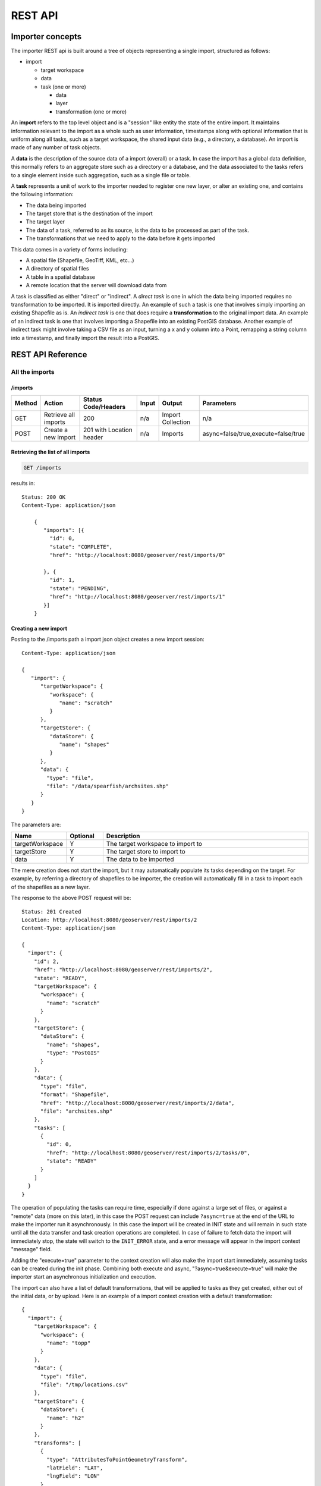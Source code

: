 .. _importer_rest_reference:

REST API
========

Importer concepts
-----------------

The importer REST api is built around a tree of objects representing a single import, structured as follows:

* import

  * target workspace
  * data
  * task (one or more)
  
    * data
    * layer
    * transformation (one or more)

An **import** refers to the top level object and is a "session" like entity the state of the entire import. It maintains information relevant to the import as a whole such as user information, timestamps 
along with optional information that is uniform along all tasks, such as a target workspace, the shared input data (e.g., a directory, a database).
An import is made of any number of task objects. 

A **data** is the description of the source data of a import (overall) or a task. In case the import has a global data definition, this normally refers to an aggregate
store such as a directory or a database, and the data associated to the tasks refers to a single element inside such aggregation, such as a single file or table.

A **task** represents a unit of work to the importer needed to register one new layer, or alter an existing one, and contains the following information:

* The data being imported
* The target store that is the destination of the import
* The target layer
* The data of a task, referred to as its source, is the data to be processed as part of the task. 
* The transformations that we need to apply to the data before it gets imported

This data comes in a variety of forms including:

* A spatial file (Shapefile, GeoTiff, KML, etc...)
* A directory of spatial files
* A table in a spatial database
* A remote location that the server will download data from

A task is classified as either "direct" or "indirect". A *direct task* is one in which the data being imported requires no transformation to be imported. 
It is imported directly. An example of such a task is one that involves simply importing an existing Shapefile as is. 
An *indirect task* is one that does require a **transformation** to the original import data. An example of an indirect task is one that involves importing a Shapefile into an existing PostGIS database. 
Another example of indirect task might involve taking a CSV file as an input, turning a x and y column into a Point, remapping a string column into a timestamp, and finally import the result into a PostGIS.

REST API Reference
------------------

All the imports
^^^^^^^^^^^^^^^

/imports
""""""""

.. list-table::
   :header-rows: 1

   * - Method
     - Action
     - Status Code/Headers
     - Input
     - Output
     - Parameters
   * - GET
     - Retrieve all imports
     - 200
     - n/a
     - Import Collection
     - n/a
   * - POST
     - Create a new import
     - 201 with Location header
     - n/a
     - Imports
     - async=false/true,execute=false/true
     
Retrieving the list of all imports
""""""""""""""""""""""""""""""""""

.. code-block:: text

    GET /imports     

results in::

    Status: 200 OK
    Content-Type: application/json
    
        {
           "imports": [{
             "id": 0,
             "state": "COMPLETE",
             "href": "http://localhost:8080/geoserver/rest/imports/0"
        
           }, {
             "id": 1,
             "state": "PENDING",
             "href": "http://localhost:8080/geoserver/rest/imports/1"          
           }]
        }
    
Creating a new import
"""""""""""""""""""""

Posting to the /imports path a import json object creates a new import session::

    Content-Type: application/json
    
    {
       "import": {
          "targetWorkspace": {
             "workspace": {
                "name": "scratch"
             }
          },
          "targetStore": {
             "dataStore": {
                "name": "shapes"
             }
          },
          "data": {
            "type": "file",
            "file": "/data/spearfish/archsites.shp"
          }
       }
    }

The parameters are:

.. list-table::
   :widths: 10 10 60
   :header-rows: 1

   * - Name
     - Optional
     - Description
   * - targetWorkspace
     - Y
     - The target workspace to import to
   * - targetStore
     - Y
     - The target store to import to
   * - data
     - Y
     - The data to be imported

The mere creation does not start the import, but it may automatically populate its tasks depending on the target.
For example, by referring a directory of shapefiles to be importer, the creation will automatically fill in a task to import each of the shapefiles as a new layer.

The response to the above POST request will be::

    Status: 201 Created
    Location: http://localhost:8080/geoserver/rest/imports/2
    Content-Type: application/json
    
    {  
      "import": {
        "id": 2, 
        "href": "http://localhost:8080/geoserver/rest/imports/2", 
        "state": "READY", 
        "targetWorkspace": {
          "workspace": {
            "name": "scratch"
          }
        }, 
        "targetStore": {
          "dataStore": {
            "name": "shapes", 
            "type": "PostGIS"
          }
        }, 
        "data": {
          "type": "file", 
          "format": "Shapefile", 
          "href": "http://localhost:8080/geoserver/rest/imports/2/data", 
          "file": "archsites.shp"
        }, 
        "tasks": [
          {
            "id": 0, 
            "href": "http://localhost:8080/geoserver/rest/imports/2/tasks/0", 
            "state": "READY"
          }
        ]
      }
    }
    
The operation of populating the tasks can require time, especially if done against a large set of
files, or against a "remote" data (more on this later), in this case the POST request can include ``?async=true``
at the end of the URL to make the importer run it asynchronously. 
In this case the import will be created in INIT state and will remain in such state until all
the data transfer and task creation operations are completed. In case of failure to fetch data
the import will immediately stop, the state will switch to the ``INIT_ERROR`` state,
and a error message will appear in the import context "message" field.

Adding the "execute=true" parameter to the context creation will also make the import start immediately,
assuming tasks can be created during the init phase. Combining both execute and async, "?async=true&execute=true"
will make the importer start an asynchronous initialization and execution.

The import can also have a list of default transformations, that will be applied to tasks
as they get created, either out of the initial data, or by upload. Here is an example of a
import context creation with a default transformation::

    {
      "import": {
        "targetWorkspace": {
          "workspace": {
            "name": "topp"
          }
        },
        "data": {
          "type": "file",
          "file": "/tmp/locations.csv"
        },
        "targetStore": {
          "dataStore": {
            "name": "h2"
          }
        },
        "transforms": [
          {
            "type": "AttributesToPointGeometryTransform",
            "latField": "LAT",
            "lngField": "LON"
          }
        ]
      }
    }

To get more information about transformations see the :ref:`transformations`.


Import object
^^^^^^^^^^^^^

``/imports/<importId>``
"""""""""""""""""""""""

.. list-table::
   :header-rows: 1

   * - Method
     - Action
     - Status Code/Headers
     - Input
     - Output
     - Parameters
   * - GET
     - Retrieve import with id <importId>
     - 200
     - n/a
     - Imports
     - n/a
   * - POST
     - Execute import with id <importId>
     - 204
     - n/a
     - n/a
     - async=true/false
   * - PUT
     - Create import with proposed id <importId>. If the proposed id is
       ahead of the current (next) id, the current id will be advanced. If the
       proposed id is less than or equal to the current id, the current will be
       used. This allows an external system to dictate the id management.
     - 201 with Location header
     - n/a
     - Imports
     - n/a
   * - DELETE
     - Remove import with id <importId>
     - 200
     - n/a
     - n/a
     - n/a  
    
The representation of a import is the same as the one contained in the import creation response.
The execution of a import can be a long task, as such, it's possible to add ``async=true`` to the
request to make it run in an asynchronous fashion, the client will have to poll the import representation
and check when it reaches either the "COMPLETE" or "COMPLETE_ERROR" state. 

Data
^^^^

A import can have a "data" representing the source of the data to be imported. The data can
be of different types, in particular, "file", "directory", "mosaic", "database" and "remote".
During the import initialization the importer will scan the contents of said resource, and
generate import tasks for each data found in it.

Most data types are discussed in the task section, the only type that's specific to the whole
import context is the "remote" one, that is used to ask the importer to fetch the data from
a remote location autonomusly, without asking the client to perform an upload.

The representation of a remote resource looks as follows::

      "data": {
        "type": "remote",
        "location": "ftp://fthost/path/to/importFile.zip",
        "username": "user",
        "password": "secret",
        "domain" : "mydomain"
      }

The location can be `any URI supported by Commons VFS <http://commons.apache.org/proper/commons-vfs/filesystems.html>`_,
including HTTP and FTP servers. The ``username``, ``password`` and ``domain`` elements are all optional,
and required only if the remote server demands an authentication of sorts.
In case the referred file is compressed, it will be unpacked as the download completes, and the
tasks will be created over the result of unpacking.
    
Tasks
^^^^^

``/imports/<importId>/tasks``
"""""""""""""""""""""""""""""

.. list-table::
   :header-rows: 1

   * - Method
     - Action
     - Status Code/Headers
     - Input
     - Output
   * - GET
     - Retrieve all tasks for import with id <importId>
     - 200
     - n/a
     - Task Collection
   * - POST
     - Create a new task
     - 201 with Location header
     - :ref:`Multipart form data <file_upload>`
     - Tasks

.. _file_upload:

Getting the list of tasks
"""""""""""""""""""""""""

.. code-block:: text
   
   GET /imports/0/tasks

Results in::

    Status: 200 OK
    Content-Type: application/json
    
    {
      "tasks": [
        {
          "id": 0, 
          "href": "http://localhost:8080/geoserver/rest/imports/2/tasks/0", 
          "state": "READY"
        }
      ]
    }

Creating a new task as a file upload
""""""""""""""""""""""""""""""""""""

A new task can be created by issuing a POST to ``imports/<importId>/tasks`` as a "Content-type: multipart/form-data" multipart encoded data as defined by `RFC 2388 <https://www.ietf.org/rfc/rfc2388.txt>`_.
One or more file can be uploaded this way, and a task will be created for importing them. In case the file being uploaded is a zip file, it will be unzipped on the server side and treated as a directory of files.

The response to the upload will be the creation of a new task, for example::

    Status: 201 Created
    Location: http://localhost:8080/geoserver/rest/imports/1/tasks/1
    Content-type: application/json
    
    {
      "task": {
        "id": 1, 
        "href": "http://localhost:8080/geoserver/rest/imports/2/tasks/1", 
        "state": "READY",
        "updateMode": "CREATE", 
        "data": {
          "type": "file", 
          "format": "Shapefile", 
          "href": "http://localhost:8080/geoserver/rest/imports/2/tasks/1/data", 
          "file": "bugsites.shp"
        }, 
        "target": {
          "href": "http://localhost:8080/geoserver/rest/imports/2/tasks/1/target", 
          "dataStore": {
            "name": "shapes", 
            "type": "PostGIS"
          }
        },
        "progress": "http://localhost:8080/geoserver/rest/imports/2/tasks/1/progress", 
        "layer": {
          "name": "bugsites", 
          "href": "http://localhost:8080/geoserver/rest/imports/2/tasks/1/layer"
        }, 
        "transformChain": {
          "type": "vector", 
          "transforms": []
        }
      }
    }

Creating a new task from form upload
""""""""""""""""""""""""""""""""""""

This creation mode assumes the POST to ``imports/<importId>/tasks`` of form url encoded data containing a ``url`` parameter::

    Content-type: application/x-www-form-urlencoded
    
    url=file:///data/spearfish/

The creation response will be the same as the multipart upload.

Single task resource
^^^^^^^^^^^^^^^^^^^^

``/imports/<importId>/tasks/<taskId>``
""""""""""""""""""""""""""""""""""""""

.. list-table::
   :header-rows: 1

   * - Method
     - Action
     - Status Code/Headers
     - Input
     - Output
   * - GET
     - Retrieve task with id <taskId> within import with id <importId>
     - 200
     - n/a
     - Task
   * - PUT
     - Modify task with id <taskId> within import with id <importId>
     - 200
     - Task
     - Task
   * - DELETE
     - Remove task with id <taskId> within import with id <importId>
     - 200
     - n/a
     - n/a

The representation of a task resource is the same one reported in the task creation response.

Updating a task
"""""""""""""""

A PUT request over an existing task can be used to update its representation. The representation can be partial, and just contains
the elements that need to be updated.

The updateMode of a task may have different values. 

.. list-table::
   :header-rows: 1

   * - UpdateMode
     - Description
   * - CREATE
     - This is the default starting updateMode of a task, that is: create the target resource if missing.
   * - REPLACE
     - For vector stores: delete the existing features in the target layer and replace them with those from the task source. For raster stores: replace the underlying data. When dealing with StructuredGridCoverage reader (e.g. ImageMosaic) the new file will be harvested (replacing the old one). For single raster coverages (e.g. GeoTIFF) the name of the file should be the same so that the coverageStore layer will preserve the original name (the old file will be deleted).
   * - APPEND
     - Add the features from the task source into an existing layer.

The following PUT request updates a task from "CREATE" to "APPEND" mode::

	Content-Type: application/json
	
	{
	  "task": {
	     "updateMode": "APPEND"
	  }
	}
	
Directory files representation
^^^^^^^^^^^^^^^^^^^^^^^^^^^^^^

The following operations are specific to data objects of type ``directory``.

``/imports/<importId>/tasks/<taskId>/data/files``
"""""""""""""""""""""""""""""""""""""""""""""""""

.. list-table::
   :header-rows: 1

   * - Method
     - Action
     - Status Code/Headers
     - Input
     - Output
   * - GET
     - Retrieve the list of files for a task with id <taskId> within import with id <importId>
     - 200
     - n/a
     - Task

The response to a GET request will be::

    Status: 200 OK
    Content-Type: application/json

    {
        files: [
            {
            file: "tasmania_cities.shp",
            href: "http://localhost:8080/geoserver/rest/imports/0/tasks/0/data/files/tasmania_cities.shp"
            },
            {
            file: "tasmania_roads.shp",
            href: "http://localhost:8080/geoserver/rest/imports/0/tasks/0/data/files/tasmania_roads.shp"
            },
            {
            file: "tasmania_state_boundaries.shp",
            href: "http://localhost:8080/geoserver/rest/imports/0/tasks/0/data/files/tasmania_state_boundaries.shp"
            },
            {
            file: "tasmania_water_bodies.shp",
            href: "http://localhost:8080/geoserver/rest/imports/0/tasks/0/data/files/tasmania_water_bodies.shp"
            }
        ]
    }

``/imports/<importId>/tasks/<taskId>/data/files/<fileId>``
""""""""""""""""""""""""""""""""""""""""""""""""""""""""""

.. list-table::
   :header-rows: 1

   * - Method
     - Action
     - Status Code/Headers
     - Input
     - Output
   * - GET
     - Retrieve the file with id <fileId> from the data of a task with id <taskId> within import with id <importId>
     - 200
     - n/a
     - Task
   * - DELETE
     - Remove a specific file from the task with id <taskId> within import with id <importId>
     - 200
     - n/a
     - n/a


Following the links we'll get to the representation of a single file, notice how in this case a main file can be associate to sidecar files::
    
    Status: 200 OK
    Content-Type: application/json

    {
        type: "file",
        format: "Shapefile",
        location: "C:\devel\gs_data\release\data\taz_shapes",
        file: "tasmania_cities.shp",
        href: "http://localhost:8080/geoserver/rest/imports/0/tasks/0/data/files/tasmania_cities.shp",
        prj: "tasmania_cities.prj",
        other: [
            "tasmania_cities.dbf",
            "tasmania_cities.shx"
        ]
    }
    
Mosaic extensions
"""""""""""""""""

In case the input data is of ``mosaic`` type, we have all the attributes typical of a directory, plus support
for directly specifying the timestamp of a particular granule.

In order to specify the timestamp a PUT request can be issued against the granule::

    Content-Type: application/json
    
    {
       "timestamp": "2004-01-01T00:00:00.000+0000"
    }

and the response will be::

    Status: 200 OK
    Content-Type: application/json
    
    {
      "type": "file", 
      "format": "GeoTIFF", 
      "href": "http://localhost:8080/geoserver/rest/imports/0/tasks/0/data/files/bm_200401.tif", 
      "location": "/data/bluemarble/mosaic", 
      "file": "bm_200401.tiff", 
      "prj": null, 
      "other": [], 
      "timestamp": "2004-01-01T00:00:00.000+0000"
    }

Database data
^^^^^^^^^^^^^

The following operations are specific to data objects of type ``database``. At the time or writing, the REST API does not allow
the creation of a database data source, but it can provide a read only description of one that has been created using the GUI.

``/imports/<importId>/tasks/<taskId>/data``
"""""""""""""""""""""""""""""""""""""""""""

.. list-table::
   :header-rows: 1

   * - Method
     - Action
     - Status Code/Headers
     - Input
     - Output
   * - GET
     - Retrieve the database connection parameters for a task with id <taskId> within import with id <importId>
     - 200
     - n/a
     - List of database connection parameters and available tables

Performing a GET on a database type data will result in the following response::

    {
        type: "database",
        format: "PostGIS",
        href: "http://localhost:8080/geoserver/rest/imports/0/data",
        parameters: {
            schema: "public",
            fetch size: 1000,
            validate connections: true,
            Connection timeout: 20,
            Primary key metadata table: null,
            preparedStatements: true,
            database: "gttest",
            port: 5432,
            passwd: "cite",
            min connections: 1,
            dbtype: "postgis",
            host: "localhost",
            Loose bbox: true,
            max connections: 10,
            user: "cite"
        },
        tables: [
            "geoline",
            "geopoint",
            "lakes",
            "line3d",
        ]
    }


Database table
^^^^^^^^^^^^^^^

The following operations are specific to data objects of type ``table``. At the time or writing, the REST API does not allow
the creation of a database data source, but it can provide a read only description of one that has been created using the GUI.
A table description is normally linked to task, and refers to a database data linked to the overall import.

``/imports/<importId>/tasks/<taskId>/data``
"""""""""""""""""""""""""""""""""""""""""""

.. list-table::
   :header-rows: 1

   * - Method
     - Action
     - Status Code/Headers
     - Input
     - Output
   * - GET
     - Retrieve the table description for a task with id <taskId> within import with id <importId>
     - 200
     - n/a
     - A table representation

Performing a GET on a database type data will result in the following response::

    {
        type: "table",
        name: "abc",
        format: "PostGIS",
        href: "http://localhost:8080/geoserver/rest/imports/0/tasks/0/data"
    }

    
Task target layer
^^^^^^^^^^^^^^^^^^^

``/imports/<importId>/tasks/<taskId>/layer``
""""""""""""""""""""""""""""""""""""""""""""

The layer defines how the target layer will be created

.. list-table::
   :header-rows: 1

   * - Method
     - Action
     - Status Code/Headers
     - Input
     - Output
   * - GET
     - Retrieve the layer of a task with id <taskId> within import with id <importId>
     - 200
     - n/a
     - A layer JSON representation
   * - PUT
     - Modify the target layer for a task with id <taskId> within import with id <importId>
     - 200
     - Task
     - Task


Requesting the task layer will result in the following::
 
    Status: 200 OK
    Content-Type: application/json
    
    {
        layer: {
        name: "tasmania_cities",
        href: "http://localhost:8080/geoserver/rest/imports/0/tasks/0/layer",
        title: "tasmania_cities",
        originalName: "tasmania_cities",
        nativeName: "tasmania_cities",
        srs: "EPSG:4326",
        bbox: {
            minx: 147.2909004483,
            miny: -42.85110181689001,
            maxx: 147.2911004483,
            maxy: -42.85090181689,
            crs: "GEOGCS["WGS 84", DATUM["World Geodetic System 1984", SPHEROID["WGS 84", 6378137.0, 298.257223563, AUTHORITY["EPSG","7030"]], AUTHORITY["EPSG","6326"]], PRIMEM["Greenwich", 0.0, AUTHORITY["EPSG","8901"]], UNIT["degree", 0.017453292519943295], AXIS["Geodetic longitude", EAST], AXIS["Geodetic latitude", NORTH], AUTHORITY["EPSG","4326"]]"
        },
        attributes: [
            {
                name: "the_geom",
                binding: "org.locationtech.jts.geom.MultiPoint"
            },
            {
                name: "CITY_NAME",
                binding: "java.lang.String"
            },
            {
                name: "ADMIN_NAME",
                binding: "java.lang.String"
            },
            {
                name: "CNTRY_NAME",
                binding: "java.lang.String"
            },
            {
                name: "STATUS",
                binding: "java.lang.String"
            },
            {
                name: "POP_CLASS",
                binding: "java.lang.String"
            }
            ],
            style: {
                name: "cite_tasmania_cities",
                href: "http://localhost:8080/geoserver/rest/imports/0/tasks/0/layer/style"
            }
        }
    }

All the above attributes can be updated using a PUT request. Even if the above representation is similar to the REST config API, it should not
be confused with it, as it does not support all the same properties, in particular the supported properties are all the ones listed above.

Task transformations
^^^^^^^^^^^^^^^^^^^^

``/imports/<importId>/tasks/<taskId>/transforms``
"""""""""""""""""""""""""""""""""""""""""""""""""

.. list-table::
   :header-rows: 1

   * - Method
     - Action
     - Status Code/Headers
     - Input
     - Output
   * - GET
     - Retrieve the list of transformations of a task with id <taskId> within import with id <importId>
     - 200
     - n/a
     - A list of transfromations in JSON format
   * - POST
     - Create a new transformation and append it inside a task with id <taskId> within import with id <importId>
     - 201
     - A JSON transformation representation
     - The transform location 

Retrieving the transformation list
""""""""""""""""""""""""""""""""""

A GET request for the list of transformations will result in the following response::

    Status: 200 OK
    Content-Type: application/json
    
    {
      "transforms": [
        {
          "type": "ReprojectTransform", 
          "href": "http://localhost:8080/geoserver/rest/imports/0/tasks/1/transforms/0", 
          "source": null, 
          "target": "EPSG:4326"
        }, 
        {
          "type": "DateFormatTransform", 
          "href": "http://localhost:8080/geoserver/rest/imports/0/tasks/1/transforms/1", 
          "field": "date", 
          "format": "yyyyMMdd"
        }
      ]
    }
    
Appending a new transformation
""""""""""""""""""""""""""""""

Creating a new transformation requires posting a JSON document with a ``type`` property identifying the class of the
transformation, plus any extra attribute required by the transformation itself (this is transformation specific, each one will use a different set of attributes).

The following POST request creates an attribute type remapping::

    Content-Type: application/json
    
    {
       "type": "AttributeRemapTransform",
       "field": "cat",
       "target": "java.lang.Integer"
    }
    
The response will be::

    Status: 201 OK
    Location: http://localhost:8080/geoserver/rest/imports/0/tasks/1/transform/2
    
``/imports/<importId>/tasks/<taskId>/transforms/<transformId>``
"""""""""""""""""""""""""""""""""""""""""""""""""""""""""""""""

.. list-table::
   :header-rows: 1

   * - Method
     - Action
     - Status Code/Headers
     - Input
     - Output
   * - GET
     - Retrieve a transformation identified by <transformId> inside a task with id <taskId> within import with id <importId>
     - 200
     - n/a
     - A single transformation in JSON format
   * - PUT
     - Modifies the definition of a transformation identified by <transformId> inside a task with id <taskId> within import with id <importId>
     - 200
     - A JSON transformation representation (eventually just the portion of it that needs to be modified)
     - The full transformation representation
   * - DELETE
     - Removes the transformation identified by <transformId> inside a task with id <taskId> within import with id <importId>
     - 200
     - A JSON transformation representation (eventually just the portion of it that needs to be modified)
     - The full transformation representation
 
Retrieve a single transformation
""""""""""""""""""""""""""""""""

Requesting a single transformation by identifier will result in the following response::

    Status: 200 OK
    Content-Type: application/json
    
    {
      "type": "ReprojectTransform", 
      "href": "http://localhost:8080/geoserver/rest/imports/0/tasks/1/transforms/0", 
      "source": null, 
      "target": "EPSG:4326"
    }
    
Modify an existing transformation
"""""""""""""""""""""""""""""""""

Assuming we have a reprojection transformation, and that we need to change the target SRS type, the following PUT request will do the job::

    Content-Type: application/json
    {
       "type": "ReprojectTransform",
       "target": "EPSG:3005"
    }
    
The response will be::

    Status: 200 OK
    Content-Type: application/json
    
    {
      "type": "ReprojectTransform", 
      "href": "http://localhost:8080/geoserver/rest/imports/0/tasks/1/transform/0", 
      "source": null, 
      "target": "EPSG:3005"
    }

.. _transformations:

Transformation reference
^^^^^^^^^^^^^^^^^^^^^^^^

AttributeRemapTransform
"""""""""""""""""""""""

Remaps a certain field to a given target data type

.. list-table::
   :header-rows: 1

   * - Parameter
     - Optional
     - Description
   * - field
     - N
     - The name of the field to be remapped
   * - target
     - N
     - The "target" field type, as a fully qualified Java class name


AttributeComputeTransform
"""""""""""""""""""""""""

Computes a new field based on an expression that can use the other field values

.. list-table::
   :header-rows: 1

   * - Parameter
     - Optional
     - Description
   * - field
     - N
     - The name of the field to be computed
   * - fieldType
     - N
     - The field type, as a fully qualified Java class name (e.g., ``java.lang.String``, ``java.lang.Integer``, ``java.util.Date`` and so on)
   * - cql
     - N
     - The (E)CQL expression used to compute the new field (can be a constant value, e.g. ``'My String'``)


AttributesToPointGeometryTransform
""""""""""""""""""""""""""""""""""

Transforms two numeric fields ``latField`` and ``lngField`` into a point geometry representation with ``pointFieldName`` setting name of the point ``POINT(lngField,latField)``, the source fields will be removed if ``preserveGeometry`` is false.

.. list-table::
   :header-rows: 1

   * - Parameter
     - Optional
     - Description
   * - latField
     - N
     - The "latitude" field
   * - lngField
     - N
     - The "longitude" field
   * - pointFieldName
     - Y
     - The name of the point
   * - preserveGeometry
     - Y
     - Setting this flag will prevent source fields from removal (false by default)

CreateIndexTransform
""""""""""""""""""""

For database targets only, creates an index on a given column after importing the data into the database

.. list-table::
   :header-rows: 1

   * - Parameter
     - Optional
     - Description
   * - field
     - N
     - The field to be indexed
     
DateFormatTransform
"""""""""""""""""""

Parses a string representation of a date into a Date/Timestamp object

.. list-table::
   :header-rows: 1

   * - Parameter
     - Optional
     - Description
   * - field
     - N
     - The field to be parsed
   * - format
     - Y
     - A date parsing pattern, setup using the Java `SimpleDateFormat syntax <http://docs.oracle.com/javase/7/docs/api/java/text/SimpleDateFormat.html>`_. In case it's missing, a number of built-in formats will be tried instead (short and full ISO date formats, dates without any separators).
   * - enddate
     - Y
     - The field used as end date for the time dimension.
   * - presentation
     - Y
     - The time dimension presentation type; one of {LIST; DISCRETE_INTERVAL; CONTINUOUS_INTERVAL}
   
IntegerFieldToDateTransform
"""""""""""""""""""""""""""

Takes a integer field and transforms it to a date, interpreting the intereger field as a date

.. list-table::
   :header-rows: 1

   * - Parameter
     - Optional
     - Description
   * - field
     - N
     - The field containing the year information

ReprojectTransform
""""""""""""""""""

Reprojects a vector layer from a source CRS to a target CRS

.. list-table::
   :header-rows: 1

   * - Parameter
     - Optional
     - Description
   * - source
     - Y
     - Identifier of the source coordinate reference system (the native one will be used if missing)
   * - target
     - N
     - Identifier of the target coordinate reference system
     
GdalTranslateTransform
""""""""""""""""""""""

Applies ``gdal_translate`` to a single file raster input. Requires ``gdal_translate`` to be inside the PATH used by the web container running GeoServer.


.. list-table::
   :header-rows: 1

   * - Parameter
     - Optional
     - Description
   * - options
     - N
     - Array of options that will be passed to ``gdal_translate`` (beside the input and output names, which are internally managed)
     
GdalWarpTransform
"""""""""""""""""

Applies ``gdalwarp`` to a single file raster input. Requires ``gdalwarp`` to be inside the PATH used by the web container running GeoServer.


.. list-table::
   :header-rows: 1

   * - Parameter
     - Optional
     - Description
   * - options
     - N
     - Array of options that will be passed to ``gdalwarp`` (beside the input and output names, which are internally managed)
     
GdalAddoTransform
"""""""""""""""""

Applies ``gdaladdo`` to a single file raster input. Requires ``gdaladdo`` to be inside the PATH used by the web container running GeoServer.


.. list-table::
   :header-rows: 1

   * - Parameter
     - Optional
     - Description
   * - options
     - N
     - Array of options that will be passed to ``gdaladdo`` (beside the input file name, which is internally managed)
   * - levels
     - N
     - Array of integers with the overview levels that will be passed to ``gdaladdo``

PostScriptTransform
"""""""""""""""""""

Runs the specified script after the data is imported. The script must be located in ``$GEOSERVER_DATA_DIR/importer/scripts``.
The script can be any executable file.
At the time of writing, there is no way to pass information about the data just imported to the script (TBD).

.. list-table::
   :header-rows: 1

   * - Parameter
     - Optional
     - Description
   * - name
     - N
     - Name of the script to be invoked
   * - options
     - Y
     - Array of options that will be passed to the script
